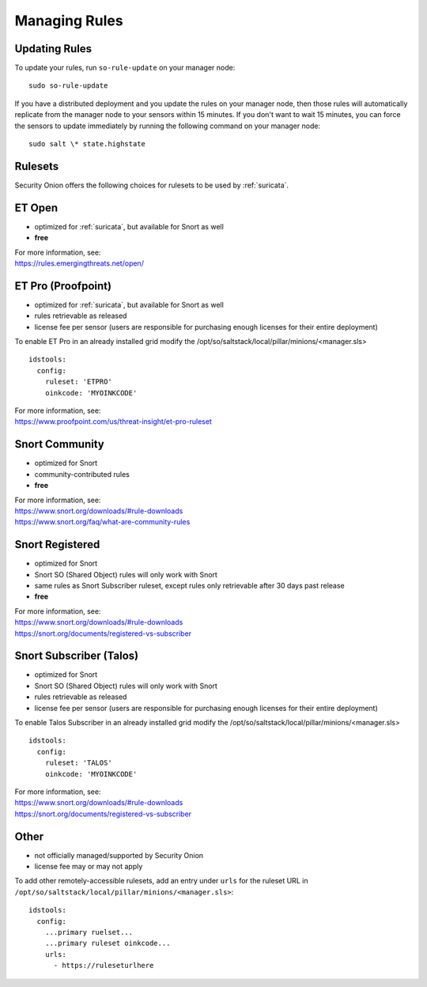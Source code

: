 .. _rules:

Managing Rules
==============

Updating Rules
--------------

To update your rules, run ``so-rule-update`` on your manager node:

::

  sudo so-rule-update
  
If you have a distributed deployment and you update the rules on your manager node, then those rules will automatically replicate from the manager node to your sensors within 15 minutes.  If you don't want to wait 15 minutes, you can force the sensors to update immediately by running the following command on your manager node:

::

  sudo salt \* state.highstate

Rulesets
--------

Security Onion offers the following choices for rulesets to be used by :ref:`suricata`.

ET Open
-------

-  optimized for :ref:`suricata`, but available for Snort as well
-  **free**

| For more information, see:
| https://rules.emergingthreats.net/open/

ET Pro (Proofpoint)
-------------------

-  optimized for :ref:`suricata`, but available for Snort as well
-  rules retrievable as released
-  license fee per sensor (users are responsible for purchasing enough licenses for their entire deployment)

To enable ET Pro in an already installed grid modify the /opt/so/saltstack/local/pillar/minions/<manager.sls>  

::

  idstools:
    config:
      ruleset: 'ETPRO'
      oinkcode: 'MYOINKCODE'

| For more information, see:
| https://www.proofpoint.com/us/threat-insight/et-pro-ruleset  


Snort Community
---------------

-  optimized for Snort
-  community-contributed rules
-  **free**

| For more information, see:
| https://www.snort.org/downloads/#rule-downloads
| https://www.snort.org/faq/what-are-community-rules

Snort Registered
----------------

-  optimized for Snort
-  Snort SO (Shared Object) rules will only work with Snort
-  same rules as Snort Subscriber ruleset, except rules only retrievable after 30 days past release
-  **free**

| For more information, see:
| https://www.snort.org/downloads/#rule-downloads
| https://snort.org/documents/registered-vs-subscriber

Snort Subscriber (Talos)
------------------------

-  optimized for Snort
-  Snort SO (Shared Object) rules will only work with Snort
-  rules retrievable as released
-  license fee per sensor (users are responsible for purchasing enough licenses for their entire deployment)

To enable Talos Subscriber in an already installed grid modify the /opt/so/saltstack/local/pillar/minions/<manager.sls>  

::

  idstools:
    config:
      ruleset: 'TALOS'
      oinkcode: 'MYOINKCODE'

| For more information, see:
| https://www.snort.org/downloads/#rule-downloads
| https://snort.org/documents/registered-vs-subscriber

Other
------------------------

- not officially managed/supported by Security Onion
- license fee may or may not apply

To add other remotely-accessible rulesets, add an entry under ``urls`` for the ruleset URL in ``/opt/so/saltstack/local/pillar/minions/<manager.sls>``:

::

  idstools:
    config:
      ...primary ruelset...
      ...primary ruleset oinkcode...
      urls:
        - https://ruleseturlhere

